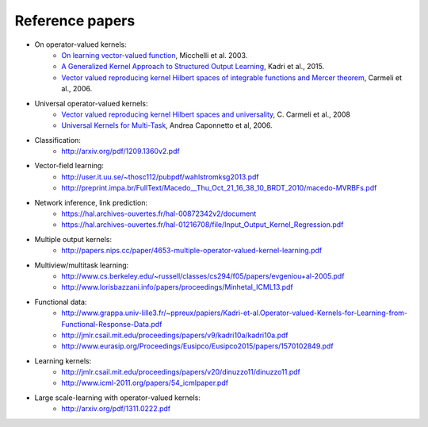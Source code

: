 Reference papers
================

* On operator-valued kernels:
	- `On learning vector-valued function <http://www0.cs.ucl.ac.uk/staff/M.Pontil/reading/vecval.pdf>`_, Micchelli et al. 2003.
	- `A Generalized Kernel Approach to Structured Output Learning <http://arxiv.org/pdf/1205.2171.pdf>`_, Kadri et al., 2015.
	- `Vector valued reproducing kernel Hilbert spaces of integrable functions and Mercer theorem <https://www.ge.infn.it/~gruppo4www/galilei/rkhs_vec.pdf>`_, Carmeli et al., 2006.

* Universal operator-valued kernels:
	- `Vector valued reproducing kernel Hilbert spaces and universality <https://www.ge.infn.it/~gruppo4www/galilei/CDTU_Universal.pdf>`_, C. Carmeli et al., 2008
	- `Universal Kernels for Multi-Task <Learninghttp://www6.cityu.edu.hk/ma/doc/people/caponnettoa/universal(JP14).pdf>`_, Andrea Caponnetto et al, 2006.

* Classification:
	- http://arxiv.org/pdf/1209.1360v2.pdf

* Vector-field learning:
	- http://user.it.uu.se/~thosc112/pubpdf/wahlstromksg2013.pdf
	- http://preprint.impa.br/FullText/Macedo__Thu_Oct_21_16_38_10_BRDT_2010/macedo-MVRBFs.pdf

* Network inference, link prediction:
	- https://hal.archives-ouvertes.fr/hal-00872342v2/document
	- https://hal.archives-ouvertes.fr/hal-01216708/file/Input_Output_Kernel_Regression.pdf

* Multiple output kernels:
	- http://papers.nips.cc/paper/4653-multiple-operator-valued-kernel-learning.pdf

* Multiview/multitask learning:
	- http://www.cs.berkeley.edu/~russell/classes/cs294/f05/papers/evgeniou+al-2005.pdf
	- http://www.lorisbazzani.info/papers/proceedings/Minhetal_ICML13.pdf

* Functional data:
	- http://www.grappa.univ-lille3.fr/~ppreux/papiers/Kadri-et-al.Operator-valued-Kernels-for-Learning-from-Functional-Response-Data.pdf
	- http://jmlr.csail.mit.edu/proceedings/papers/v9/kadri10a/kadri10a.pdf
	- http://www.eurasip.org/Proceedings/Eusipco/Eusipco2015/papers/1570102849.pdf

* Learning kernels:
	- http://jmlr.csail.mit.edu/proceedings/papers/v20/dinuzzo11/dinuzzo11.pdf
	- http://www.icml-2011.org/papers/54_icmlpaper.pdf

* Large scale-learning with operator-valued kernels:
	- http://arxiv.org/pdf/1311.0222.pdf